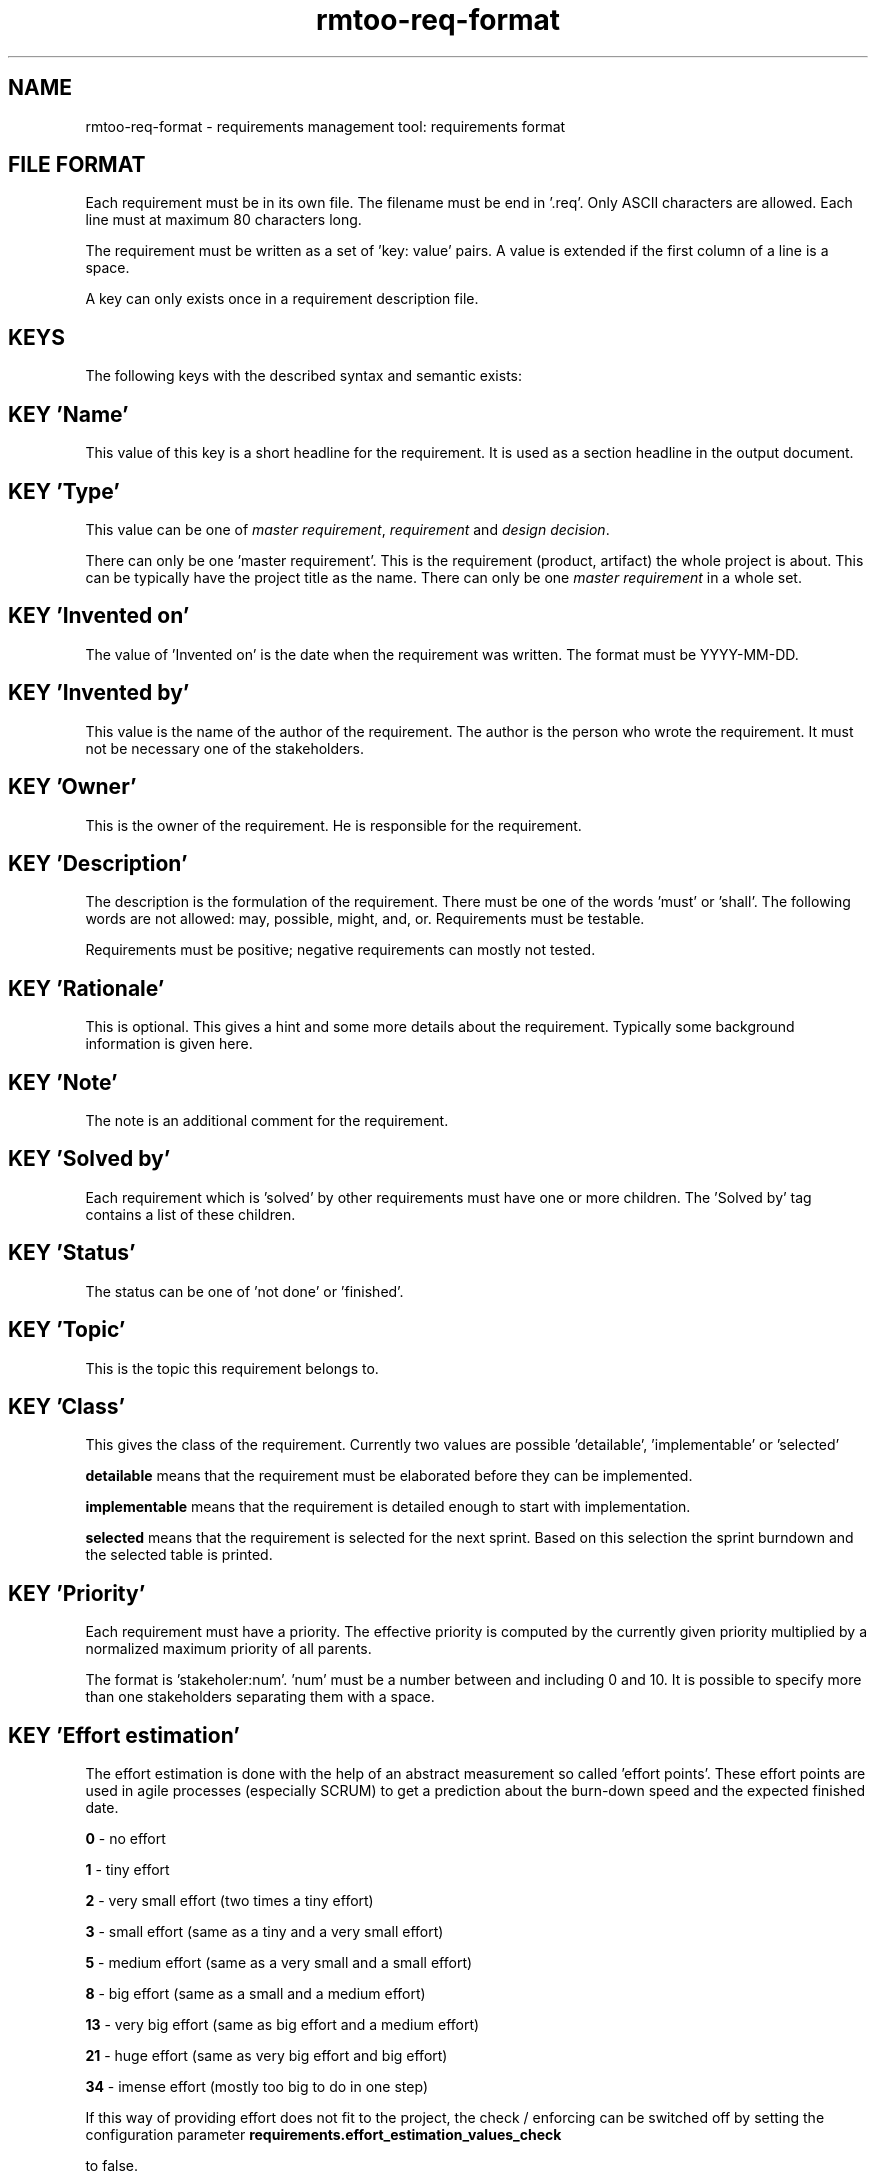 .\" 
.\" Man page for rmtoo requirements input format
.\"
.\" This is free documentation; you can redistribute it and/or
.\" modify it under the terms of the GNU General Public License as
.\" published by the Free Software Foundation; either version 3 of
.\" the License, or (at your option) any later version.
.\"
.\" The GNU General Public License's references to "object code"
.\" and "executables" are to be interpreted as the output of any
.\" document formatting or typesetting system, including
.\" intermediate and printed output.
.\"
.\" This manual is distributed in the hope that it will be useful,
.\" but WITHOUT ANY WARRANTY; without even the implied warranty of
.\" MERCHANTABILITY or FITNESS FOR A PARTICULAR PURPOSE.  See the
.\" GNU General Public License for more details.
.\"
.\" (c) 2010-2012,2020 by flonatel (rmtoo@florath.net)
.\"
.TH rmtoo-req-format 5 2012-03-23 "File Formats" "Requirements Management"
.SH NAME
rmtoo-req-format \- requirements management tool: requirements format
.SH FILE FORMAT
Each requirement must be in its own file.  The filename must be end
in '.req'.  Only ASCII characters are allowed.  Each line must at
maximum 80 characters long.
.P
The requirement must be written as a set of 'key: value' pairs.  A
value is extended if the first column of a line is a space.
.P
A key can only exists once in a requirement description file. 
.SH KEYS
The following keys with the described syntax and semantic exists: 
.SH KEY 'Name'
This value of this key is a short headline for the requirement.  It
is used as a section headline in the output document.
.SH KEY 'Type'
This value can be one of \fImaster requirement\fR, \fIrequirement\fR and
\fIdesign decision\fR.
.P
There can only be one 'master requirement'.  This is the requirement
(product, artifact) the whole project is about.  This can be
typically have the project title as the name.  There can only be one
\fImaster requirement\fR in a whole set.
.SH KEY 'Invented on'
The value of 'Invented on' is the date when the requirement was
written.  The format must be YYYY-MM-DD.
.SH KEY 'Invented by'
This value is the name of the author of the requirement.  The author
is the person who wrote the requirement.  It must not be necessary
one of the stakeholders.
.SH KEY 'Owner'
This is the owner of the requirement.  He is responsible for the
requirement.
.SH KEY 'Description'
The description is the formulation of the requirement.  There must be
one of the words 'must' or 'shall'.  The following words are not
allowed: may, possible, might, and, or.
Requirements must be testable.
.P
Requirements must be positive; negative requirements can mostly not
tested. 
.SH KEY 'Rationale'
This is optional.  This gives a hint and some more details about the
requirement.  Typically some background information is given here. 
.SH KEY 'Note'
The note is an additional comment for the requirement.  
.SH KEY 'Solved by'
Each requirement which is 'solved' by other requirements must have one
or more children.  The 'Solved by' tag contains a list of these
children. 
.SH KEY 'Status'
The status can be one of 'not done' or 'finished'.
.SH KEY 'Topic'
This is the topic this requirement belongs to.
.SH KEY 'Class'
This gives the class of the requirement.  Currently two values are
possible 'detailable', 'implementable' or 'selected'
.P
.B detailable
means that the requirement must be elaborated before they can be
implemented. 
.P
.B implementable
means that the requirement is detailed enough to start with
implementation. 
.P
.B selected
means that the requirement is selected for the next sprint.  Based on
this selection the sprint burndown and the selected table is printed.
.SH KEY 'Priority'
Each requirement must have a priority.  The effective priority is
computed by the currently given priority multiplied by a normalized
maximum priority of all parents.
.P
The format is 'stakeholer:num'. 'num' must be a number between and
including 0 and 10.  It is possible to specify more than one
stakeholders separating them with a space.
.SH KEY 'Effort estimation'
The effort estimation is done with the help of an abstract
measurement so called 'effort points'.  These effort points are used
in agile processes (especially SCRUM) to get a prediction about the
burn-down speed and the expected finished date.
.P
.B 0
- no effort
.P
.B 1
- tiny effort
.P
.B 2
- very small effort (two times a tiny effort)
.P
.B 3
- small effort (same as a tiny and a very small effort)
.P
.B 5
- medium effort (same as a very small and a small effort)
.P
.B 8
- big effort (same as a small and a medium effort)
.P
.B 13
- very big effort (same as big effort and a medium effort)
.P
.B 21
- huge effort (same as very big effort and big effort)
.P
.B 34
- imense effort (mostly too big to do in one step)
.P
If this way of providing effort does not fit to the project,
the check / enforcing can be switched off by setting the configuration
parameter
.B
requirements.effort_estimation_values_check
.P
to false.
.SH KEY 'Constraints'
This must be a list of constraints - including possible
arguments. Please consult the
.B rmtoo-constraints(5)
man page for more details.
.SH EXAMPLE
Note that the following example has some initial indent resulting
from the word processing program.  The keywords must start at the
first column.  Additional lines must have a space in column one.
.sp
.RS
.nf
Name: Example Requirement
Type: requirement
Invented on: 2010-02-14
Invented by: Mustermann
Description: The example application must use TCP/IP for
 communication with the database instance.
Rationale: Here are some reasons why this must be
 implemented in this way.
Owner: security
Solved by: DetailedRequirement
Status: not done
Constraints: [ "MinShockResistance(5)" ]

.SH "SEE ALSO"
.B rmtoo(7)
- overview over rmtoo requirements management tool.  All references
can be found there.
.SH HISTORY
There is also a tag named 'Depends on' which is the opposite of
the 'Solved by' tag: Instead of specifying the requirement's children
the parents were specified. The 'Depends on' must be seen as
deprecated.
.P
The 'Depends on' tag is the older and is still (for
compatibility reasons) the default. Nevertheless the 'Solved by' tag
is the one which should be used in new projects.
.SH AUTHOR
Written by Andreas Florath (rmtoo@florath.net)
.SH COPYRIGHT
Copyright \(co 2010-2011,2020 by flonatel (rmtoo@florath.net).
License GPLv3+: GNU GPL version 3 or later

